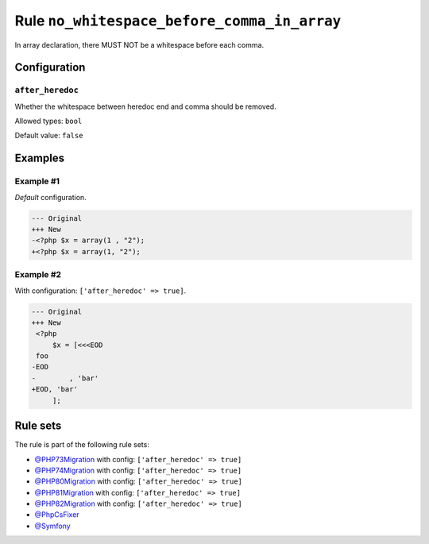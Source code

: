 ============================================
Rule ``no_whitespace_before_comma_in_array``
============================================

In array declaration, there MUST NOT be a whitespace before each comma.

Configuration
-------------

``after_heredoc``
~~~~~~~~~~~~~~~~~

Whether the whitespace between heredoc end and comma should be removed.

Allowed types: ``bool``

Default value: ``false``

Examples
--------

Example #1
~~~~~~~~~~

*Default* configuration.

.. code-block:: diff

   --- Original
   +++ New
   -<?php $x = array(1 , "2");
   +<?php $x = array(1, "2");

Example #2
~~~~~~~~~~

With configuration: ``['after_heredoc' => true]``.

.. code-block:: diff

   --- Original
   +++ New
    <?php
        $x = [<<<EOD
    foo
   -EOD
   -        , 'bar'
   +EOD, 'bar'
        ];

Rule sets
---------

The rule is part of the following rule sets:

- `@PHP73Migration <./../../ruleSets/PHP73Migration.rst>`_ with config:
  ``['after_heredoc' => true]``
- `@PHP74Migration <./../../ruleSets/PHP74Migration.rst>`_ with config:
  ``['after_heredoc' => true]``
- `@PHP80Migration <./../../ruleSets/PHP80Migration.rst>`_ with config:
  ``['after_heredoc' => true]``
- `@PHP81Migration <./../../ruleSets/PHP81Migration.rst>`_ with config:
  ``['after_heredoc' => true]``
- `@PHP82Migration <./../../ruleSets/PHP82Migration.rst>`_ with config:
  ``['after_heredoc' => true]``
- `@PhpCsFixer <./../../ruleSets/PhpCsFixer.rst>`_
- `@Symfony <./../../ruleSets/Symfony.rst>`_

